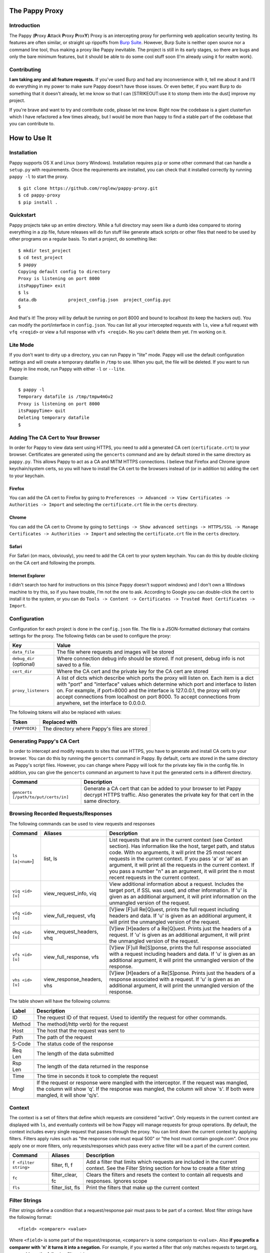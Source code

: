 The Pappy Proxy
===============

Introduction
------------

The Pappy (**P**\ roxy **A**\ ttack **P**\ roxy **P**\ rox\ **Y**) Proxy
is an intercepting proxy for performing web application security
testing. Its features are often similar, or straight up rippoffs from
`Burp Suite <https://portswigger.net/burp/>`__. However, Burp Suite is
neither open source nor a command line tool, thus making a proxy like
Pappy inevitable. The project is still in its early stages, so there are
bugs and only the bare minimum features, but it should be able to do
some cool stuff soon (I'm already using it for realtm work).

Contributing
------------

**I am taking any and all feature requests.** If you've used Burp and
had any inconvenience with it, tell me about it and I'll do everything
in my power to make sure Pappy doesn't have those issues. Or even
better, if you want Burp to do something that it doesn't already, let me
know so that I can [STRIKEOUT:use it to stomp them into the dust]
improve my project.

If you're brave and want to try and contribute code, please let me know.
Right now the codebase is a giant clusterfun which I have refactored a
few times already, but I would be more than happy to find a stable part
of the codebase that you can contribute to.

How to Use It
=============

Installation
------------

Pappy supports OS X and Linux (sorry Windows). Installation requires
``pip`` or some other command that can handle a ``setup.py`` with
requirements. Once the requirements are installed, you can check that it
installed correctly by running ``pappy -l`` to start the proxy.

::

    $ git clone https://github.com/roglew/pappy-proxy.git
    $ cd pappy-proxy
    $ pip install .

Quickstart
----------

Pappy projects take up an entire directory. While a full directory may
seem like a dumb idea compared to storing everything in a zip file,
future releases will do fun stuff like generate attack scripts or other
files that need to be used by other programs on a regular basis. To
start a project, do something like:

::

    $ mkdir test_project
    $ cd test_project 
    $ pappy
    Copying default config to directory
    Proxy is listening on port 8000
    itsPappyTime> exit
    $ ls
    data.db            project_config.json  project_config.pyc
    $ 

And that's it! The proxy will by default be running on port 8000 and
bound to localhost (to keep the hackers out). You can modify the
port/interface in ``config.json``. You can list all your intercepted
requests with ``ls``, view a full request with ``vfq <reqid>`` or view a
full response with ``vfs <reqid>``. No you can't delete them yet. I'm
working on it.

Lite Mode
---------

If you don't want to dirty up a directory, you can run Pappy in "lite"
mode. Pappy will use the default configuration settings and will create
a temporary datafile in ``/tmp`` to use. When you quit, the file will be
deleted. If you want to run Pappy in line mode, run Pappy with either
``-l`` or ``--lite``.

Example:

::

    $ pappy -l
    Temporary datafile is /tmp/tmpw4mGv2
    Proxy is listening on port 8000
    itsPappyTime> quit
    Deleting temporary datafile
    $ 

Adding The CA Cert to Your Browser
----------------------------------

In order for Pappy to view data sent using HTTPS, you need to add a
generated CA cert (``certificate.crt``) to your browser. Certificates
are generated using the ``gencerts`` command and are by default stored
in the same directory as ``pappy.py``. This allows Pappy to act as a CA
and MITM HTTPS connections. I believe that Firefox and Chrome ignore
keychain/system certs, so you will have to install the CA cert to the
browsers instead of (or in addition to) adding the cert to your
keychain.

Firefox
~~~~~~~

You can add the CA cert to Firefox by going to
``Preferences -> Advanced -> View Certificates -> Authorities -> Import``
and selecting the ``certificate.crt`` file in the ``certs`` directory.

Chrome
~~~~~~

You can add the CA cert to Chrome by going to
``Settings -> Show advanced settings -> HTTPS/SSL -> Manage Certificates -> Authorities -> Import``
and selecting the ``certificate.crt`` file in the ``certs`` directory.

Safari
~~~~~~

For Safari (on macs, obviously), you need to add the CA cert to your
system keychain. You can do this by double clicking on the CA cert and
following the prompts.

Internet Explorer
~~~~~~~~~~~~~~~~~

I didn't search too hard for instructions on this (since Pappy doesn't
support windows) and I don't own a Windows machine to try this, so if
you have trouble, I'm not the one to ask. According to Google you can
double-click the cert to install it to the system, or you can do
``Tools -> Content -> Certificates -> Trusted Root Certificates -> Import``.

Configuration
-------------

Configuration for each project is done in the ``config.json`` file. The
file is a JSON-formatted dictionary that contains settings for the
proxy. The following fields can be used to configure the proxy:

+----------------------------+---------------------------------------------------------------------------------------------------------------------------------------------------------------------------------------------------------------------------------------------------------------------------------------------------------------------------------------------------------------------------------------+
| Key                        | Value                                                                                                                                                                                                                                                                                                                                                                                 |
+============================+=======================================================================================================================================================================================================================================================================================================================================================================================+
| ``data_file``              | The file where requests and images will be stored                                                                                                                                                                                                                                                                                                                                     |
+----------------------------+---------------------------------------------------------------------------------------------------------------------------------------------------------------------------------------------------------------------------------------------------------------------------------------------------------------------------------------------------------------------------------------+
| ``debug_dir`` (optional)   | Where connection debug info should be stored. If not present, debug info is not saved to a file.                                                                                                                                                                                                                                                                                      |
+----------------------------+---------------------------------------------------------------------------------------------------------------------------------------------------------------------------------------------------------------------------------------------------------------------------------------------------------------------------------------------------------------------------------------+
| ``cert_dir``               | Where the CA cert and the private key for the CA cert are stored                                                                                                                                                                                                                                                                                                                      |
+----------------------------+---------------------------------------------------------------------------------------------------------------------------------------------------------------------------------------------------------------------------------------------------------------------------------------------------------------------------------------------------------------------------------------+
| ``proxy_listeners``        | A list of dicts which describe which ports the proxy will listen on. Each item is a dict with "port" and "interface" values which determine which port and interface to listen on. For example, if port=8000 and the interface is 127.0.0.1, the proxy will only accept connections from localhost on port 8000. To accept connections from anywhere, set the interface to 0.0.0.0.   |
+----------------------------+---------------------------------------------------------------------------------------------------------------------------------------------------------------------------------------------------------------------------------------------------------------------------------------------------------------------------------------------------------------------------------------+

The following tokens will also be replaced with values:

+------------------+------------------------------------------------+
| Token            | Replaced with                                  |
+==================+================================================+
| ``{PAPPYDIR}``   | The directory where Pappy's files are stored   |
+------------------+------------------------------------------------+

Generating Pappy's CA Cert
--------------------------

In order to intercept and modify requests to sites that use HTTPS, you
have to generate and install CA certs to your browser. You can do this
by running the ``gencerts`` command in Pappy. By default, certs are
stored in the same directory as Pappy's script files. However, you can
change where Pappy will look for the private key file in the config
file. In addition, you can give the ``gencerts`` command an argument to
have it put the generated certs in a different directory.

+----------------------------------------+----------------------------------------------------------------------------------------------------------------------------------------------------------------+
| Command                                | Description                                                                                                                                                    |
+========================================+================================================================================================================================================================+
| ``gencerts [/path/to/put/certs/in]``   | Generate a CA cert that can be added to your browser to let Pappy decrypt HTTPS traffic. Also generates the private key for that cert in the same directory.   |
+----------------------------------------+----------------------------------------------------------------------------------------------------------------------------------------------------------------+

Browsing Recorded Requests/Responses
------------------------------------

The following commands can be used to view requests and responses

+--------------------+--------------------------------+------------------------------------------------------------------------------------------------------------------------------------------------------------------------------------------------------------------------------------------------------------------------------------------------------------------------------------------------------------------------------------------------------------------------------------+
| Command            | Aliases                        | Description                                                                                                                                                                                                                                                                                                                                                                                                                        |
+====================+================================+====================================================================================================================================================================================================================================================================================================================================================================================================================================+
| ``ls [a|<num>``]   | list, ls                       | List requests that are in the current context (see Context section). Has information like the host, target path, and status code. With no arguments, it will print the 25 most recent requests in the current context. If you pass 'a' or 'all' as an argument, it will print all the requests in the current context. If you pass a number "n" as an argument, it will print the n most recent requests in the current context.   |
+--------------------+--------------------------------+------------------------------------------------------------------------------------------------------------------------------------------------------------------------------------------------------------------------------------------------------------------------------------------------------------------------------------------------------------------------------------------------------------------------------------+
| ``viq <id> [u]``   | view\_request\_info, viq       | View additional information about a request. Includes the target port, if SSL was used, and other information. If 'u' is given as an additional argument, it will print information on the unmangled version of the request.                                                                                                                                                                                                       |
+--------------------+--------------------------------+------------------------------------------------------------------------------------------------------------------------------------------------------------------------------------------------------------------------------------------------------------------------------------------------------------------------------------------------------------------------------------------------------------------------------------+
| ``vfq <id> [u]``   | view\_full\_request, vfq       | [V]iew [F]ull Re[Q]uest, prints the full request including headers and data. If 'u' is given as an additional argument, it will print the unmangled version of the request.                                                                                                                                                                                                                                                        |
+--------------------+--------------------------------+------------------------------------------------------------------------------------------------------------------------------------------------------------------------------------------------------------------------------------------------------------------------------------------------------------------------------------------------------------------------------------------------------------------------------------+
| ``vhq <id> [u]``   | view\_request\_headers, vhq    | [V]iew [H]eaders of a Re[Q]uest. Prints just the headers of a request. If 'u' is given as an additional argument, it will print the unmangled version of the request.                                                                                                                                                                                                                                                              |
+--------------------+--------------------------------+------------------------------------------------------------------------------------------------------------------------------------------------------------------------------------------------------------------------------------------------------------------------------------------------------------------------------------------------------------------------------------------------------------------------------------+
| ``vfs <id> [u]``   | view\_full\_response, vfs      | [V]iew [F]ull Re[S]ponse, prints the full response associated with a request including headers and data. If 'u' is given as an additional argument, it will print the unmangled version of the response.                                                                                                                                                                                                                           |
+--------------------+--------------------------------+------------------------------------------------------------------------------------------------------------------------------------------------------------------------------------------------------------------------------------------------------------------------------------------------------------------------------------------------------------------------------------------------------------------------------------+
| ``vhs <id> [u]``   | view\_response\_headers, vhs   | [V]iew [H]eaders of a Re[S]ponse. Prints just the headers of a response associated with a request. If 'u' is given as an additional argument, it will print the unmangled version of the response.                                                                                                                                                                                                                                 |
+--------------------+--------------------------------+------------------------------------------------------------------------------------------------------------------------------------------------------------------------------------------------------------------------------------------------------------------------------------------------------------------------------------------------------------------------------------------------------------------------------------+

The table shown will have the following columns:

+-----------+------------------------------------------------------------------------------------------------------------------------------------------------------------------------------------------------------------------------+
| Label     | Description                                                                                                                                                                                                            |
+===========+========================================================================================================================================================================================================================+
| ID        | The request ID of that request. Used to identify the request for other commands.                                                                                                                                       |
+-----------+------------------------------------------------------------------------------------------------------------------------------------------------------------------------------------------------------------------------+
| Method    | The method(/http verb) for the request                                                                                                                                                                                 |
+-----------+------------------------------------------------------------------------------------------------------------------------------------------------------------------------------------------------------------------------+
| Host      | The host that the request was sent to                                                                                                                                                                                  |
+-----------+------------------------------------------------------------------------------------------------------------------------------------------------------------------------------------------------------------------------+
| Path      | The path of the request                                                                                                                                                                                                |
+-----------+------------------------------------------------------------------------------------------------------------------------------------------------------------------------------------------------------------------------+
| S-Code    | The status code of the response                                                                                                                                                                                        |
+-----------+------------------------------------------------------------------------------------------------------------------------------------------------------------------------------------------------------------------------+
| Req Len   | The length of the data submitted                                                                                                                                                                                       |
+-----------+------------------------------------------------------------------------------------------------------------------------------------------------------------------------------------------------------------------------+
| Rsp Len   | The length of the data returned in the response                                                                                                                                                                        |
+-----------+------------------------------------------------------------------------------------------------------------------------------------------------------------------------------------------------------------------------+
| Time      | The time in seconds it took to complete the request                                                                                                                                                                    |
+-----------+------------------------------------------------------------------------------------------------------------------------------------------------------------------------------------------------------------------------+
| Mngl      | If the request or response were mangled with the interceptor. If the request was mangled, the column will show 'q'. If the response was mangled, the column will show 's'. If both were mangled, it will show 'q/s'.   |
+-----------+------------------------------------------------------------------------------------------------------------------------------------------------------------------------------------------------------------------------+

Context
-------

The context is a set of filters that define which requests are
considered "active". Only requests in the current context are displayed
with ``ls``, and eventually contexts will be how Pappy will manage
requests for group operations. By default, the context includes every
single request that passes through the proxy. You can limit down the
current context by applying filters. Filters apply rules such as "the
response code must equal 500" or "the host must contain google.com".
Once you apply one or more filters, only requests/responses which pass
every active filter will be a part of the current context.

+-------------------------+---------------------+------------------------------------------------------------------------------------------------------------------------------------------------+
| Command                 | Aliases             | Description                                                                                                                                    |
+=========================+=====================+================================================================================================================================================+
| ``f <filter string>``   | filter, fl, f       | Add a filter that limits which requests are included in the current context. See the Filter String section for how to create a filter string   |
+-------------------------+---------------------+------------------------------------------------------------------------------------------------------------------------------------------------+
| ``fc``                  | filter\_clear, fc   | Clears the filters and resets the context to contain all requests and responses. Ignores scope                                                 |
+-------------------------+---------------------+------------------------------------------------------------------------------------------------------------------------------------------------+
| ``fls``                 | filter\_list, fls   | Print the filters that make up the current context                                                                                             |
+-------------------------+---------------------+------------------------------------------------------------------------------------------------------------------------------------------------+

Filter Strings
--------------

Filter strings define a condition that a request/response pair must pass
to be part of a context. Most filter strings have the following format:

::

    <field> <comparer> <value>

Where ``<field>`` is some part of the request/response, ``<comparer>``
is some comparison to ``<value>``. Also **if you prefix a comparer with
'n' it turns it into a negation.** For example, if you wanted a filter
that only matches requests to target.org, you could use the following
filter string:

::

    host is target.org

    field = "host"
    comparer = "is"
    value = "target.org"

For fields that are a list of key/value pairs (headers, get params, post
params, and cookies) you can use the following format:

::

    <field> <comparer1> <value1>[ <comparer2> <value2>]

This is a little more complicated. If you don't give comparer2/value2,
the filter will pass any pair where the key or the value matches
comparer1 and value1. If you do give comparer2/value2, the key must
match comparer1/value1 and the value must match comparer2/value2 For
example:

::

    Filter A:
        cookie contains Session

    Filter B:
        cookie contains Session contains 456

    Filter C:
        cookie ncontains Ultra

    Cookie: SuperSession=abc123
    Matches A and C but not B

    Cookie: UltraSession=abc123456
    Matches both A and B but not C

List of fields
~~~~~~~~~~~~~~

+--------------+--------------------------------+----------------------------------------------------------------------------------+-------------+
| Field Name   | Aliases                        | Description                                                                      | Format      |
+==============+================================+==================================================================================+=============+
| all          | all                            | The entire request represented as one string                                     | String      |
+--------------+--------------------------------+----------------------------------------------------------------------------------+-------------+
| host         | host, domain, hs, dm           | The target host (ie www.target.com)                                              | String      |
+--------------+--------------------------------+----------------------------------------------------------------------------------+-------------+
| path         | path, pt                       | The path of the url (ie /path/to/secrets.php)                                    | String      |
+--------------+--------------------------------+----------------------------------------------------------------------------------+-------------+
| body         | body, data, bd, dt             | The body (data section) of either the request or the response                    | String      |
+--------------+--------------------------------+----------------------------------------------------------------------------------+-------------+
| verb         | verb, vb                       | The HTTP verb of the request (ie GET, POST)                                      | String      |
+--------------+--------------------------------+----------------------------------------------------------------------------------+-------------+
| param        | param, pm                      | Either the get or post parameters                                                | Key/Value   |
+--------------+--------------------------------+----------------------------------------------------------------------------------+-------------+
| header       | header, hd                     | An HTTP header (ie User-Agent, Basic-Authorization) in the request or response   | Key/Value   |
+--------------+--------------------------------+----------------------------------------------------------------------------------+-------------+
| rawheaders   | rawheaders, rh                 | The entire header section (as one string) of either the head or the response     | String      |
+--------------+--------------------------------+----------------------------------------------------------------------------------+-------------+
| sentcookie   | sentcookie, sck                | A cookie sent in a request                                                       | Key/Value   |
+--------------+--------------------------------+----------------------------------------------------------------------------------+-------------+
| setcookie    | setcookie, stck                | A cookie set by a response                                                       | Key/Value   |
+--------------+--------------------------------+----------------------------------------------------------------------------------+-------------+
| statuscode   | statuscode, sc, responsecode   | The response code of the response                                                | Numeric     |
+--------------+--------------------------------+----------------------------------------------------------------------------------+-------------+

List of comparers
~~~~~~~~~~~~~~~~~

+--------------+------------------+-----------------------------------------------------------------+
| Field Name   | Aliases          | Description                                                     |
+==============+==================+=================================================================+
| is           | is               | Exact string match                                              |
+--------------+------------------+-----------------------------------------------------------------+
| contains     | contains, ct     | A contain B is true if B is a substring of A                    |
+--------------+------------------+-----------------------------------------------------------------+
| containsr    | containsr, ctr   | A containr B is true if A matches regexp B (NOT IMPLEMENTED)    |
+--------------+------------------+-----------------------------------------------------------------+
| exists       | exists, ex       | A exists B if A is not an empty string (likely buggy)           |
+--------------+------------------+-----------------------------------------------------------------+
| Leq          | Leq              | A Leq B if A's length equals B (B must be a number)             |
+--------------+------------------+-----------------------------------------------------------------+
| Lgt          | Lgt              | A Lgt B if A's length is greater than B (B must be a number )   |
+--------------+------------------+-----------------------------------------------------------------+
| Llt          | Llt              | A Llt B if A's length is less than B (B must be a number)       |
+--------------+------------------+-----------------------------------------------------------------+
| eq           | eq               | A eq B if A = B (A and B must be a number)                      |
+--------------+------------------+-----------------------------------------------------------------+
| gt           | gt               | A gt B if A > B (A and B must be a number)                      |
+--------------+------------------+-----------------------------------------------------------------+
| lt           | lt               | A lt B if A < B (A and B must be a number)                      |
+--------------+------------------+-----------------------------------------------------------------+

Scope
-----

Scope is a set of rules to define whether Pappy should mess with a
request. You define the scope by setting the context to what you want
the scope to be and running ``scope_save``. The scope is saved in
data.db and is automatically restored when using the same project
directory.

Any requests which don't match all the filters in the scope will be
passed straight to the browser and will not be caught by the interceptor
or recorded in the database. This is useful to make sure you don't
accidentally do something like log in to your email through the proxy
and have your plaintext username/password stored and accidentally shown
to your coworkers.

+--------------------+--------------------+------------------------------------------------------+
| Command            | Aliases            | Description                                          |
+====================+====================+======================================================+
| ``scope_save``     | scope\_save        | Set the current context to be the scope              |
+--------------------+--------------------+------------------------------------------------------+
| ``sr``             | scope\_reset, sr   | Set the current context to the scope                 |
+--------------------+--------------------+------------------------------------------------------+
| ``scope_delete``   | scope\_delete      | Clear the scope (everything's in scope!)             |
+--------------------+--------------------+------------------------------------------------------+
| ``scope_list``     | scope\_list, sls   | List all the filters that are applied to the scope   |
+--------------------+--------------------+------------------------------------------------------+

Interceptor
-----------

This feature is like Burp's proxy with "Intercept Mode" turned on,
except it's not turned on unless you explicitly turn it on. When the
proxy gets a request while in intercept mode, it lets you edit it before
it forwards it to the server. In addition, it can stop responses from
the server and let you edit them before they get forwarded to the
browser. When you run the command, you can pass ``request`` and/or
``response`` as arguments to say whether you would like to intercept
requests and/or responses. Only in-scope requests/responses will be
intercepted (see Scope section).

The interceptor will use your EDITOR variable to decide which editor to
edit the request/response with. If no editor variable is set, it will
default to ``vi``.

To forward a request, edit it, save the file, then quit.

+---------------------------------------------------------+-----------------+-----------------------------------------------------------------------------------------------------------------------------------------------------------------------------------------------------------------+
| Command                                                 | Aliases         | Description                                                                                                                                                                                                     |
+=========================================================+=================+=================================================================================================================================================================================================================+
| ``ic <requests,responses,request,response,req,rsp>+``   | intercept, ic   | Begins interception mode. Press enter to leave interception mode and return to the command prompt. Pass in ``request`` to intercept requests, ``response`` to intercept responses, or both to intercept both.   |
+---------------------------------------------------------+-----------------+-----------------------------------------------------------------------------------------------------------------------------------------------------------------------------------------------------------------+

::

    Intercept both requests and responses:
    > ic requests responses
    > ic req rsp

    Intercept just requests:
    > ic requests
    > ic req

    Intercept just responses:
    > ic responses
    > ic rsp

    Be totally useless:
    > ic

Repeater
--------

This feature is like Burp's repeater (yes, really). You choose a request
and Pappy will open vim in a split window with your request on the left
and the original response on the right. You can make changes to the
request and then run ":RepeaterSubmitBuffer" to submit the modified
request. The response will be displayed on the right. This command is
bound to ``<leader>f`` by default, but you can rebind it in your vimrc
(I think, dunno if vim will complain if it's undefined). This command
will submit whatever buffer your cursor is in, so make sure it's in the
request buffer.

To drop a request, delete everything, save and quit (``ggdG:wq``).

When you're done with repeater, run ":qa!" to avoid having to save
changes to nonexistent files.

+---------------+----------------+----------------------------------------------+
| Command       | Aliases        | Description                                  |
+===============+================+==============================================+
| ``rp <id>``   | repeater, rp   | Open the specified request in the repeater   |
+---------------+----------------+----------------------------------------------+

+----------------------------+--------------+----------------------------------------------------------------------------------------------------+
| Vim Command                | Keybinding   | Action                                                                                             |
+============================+==============+====================================================================================================+
| ``RepeaterSubmitBuffer``   | f            | Submit the current buffer, split the windows vertically, and show the result in the right window   |
+----------------------------+--------------+----------------------------------------------------------------------------------------------------+

Logging
-------

You can watch in real-time what requests are going through the proxy.
Verbosisty defaults to 1 which just states when connections are
made/lost and some information on what is happening. If verbosity is set
to 3, it includes all the data which is sent through the proxy and
processed. It will print the raw response from the server, what it
decodes it to, etc. Even if you don't run this command, all the
information is stored in the dubug directory (the directory is cleared
every start though!)

+-----------------------+-------------------------------------------------------------------------------------------------------------------------------------------------------------------------------------------------------------------------------+
| Command               | Description                                                                                                                                                                                                                   |
+=======================+===============================================================================================================================================================================================================================+
| ``log [verbosity]``   | View the log at the given verbosity. Default verbosity is 1 which just shows connections being made/lost and some other info, verbosity 3 shows full requests/responses as they pass through and are processed by the proxy   |
+-----------------------+-------------------------------------------------------------------------------------------------------------------------------------------------------------------------------------------------------------------------------+
